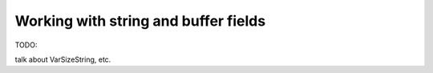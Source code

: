 Working with string and buffer fields
=====================================

TODO:

talk about VarSizeString, etc.
